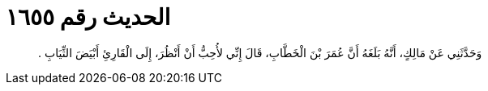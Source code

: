 
= الحديث رقم ١٦٥٥

[quote.hadith]
وَحَدَّثَنِي عَنْ مَالِكٍ، أَنَّهُ بَلَغَهُ أَنَّ عُمَرَ بْنَ الْخَطَّابِ، قَالَ إِنِّي لأُحِبُّ أَنْ أَنْظُرَ، إِلَى الْقَارِئِ أَبْيَضَ الثِّيَابِ ‏.‏